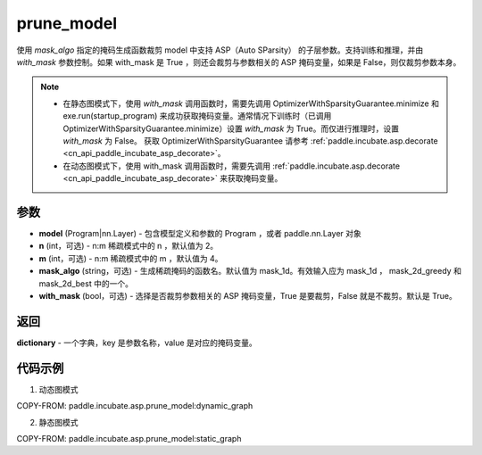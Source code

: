 .. _cn_api_paddle_incubate_asp_prune_model:

prune_model
-------------------------------

.. py:function:: paddle.incubate.asp.prune_model(model, n=2, m=4, mask_algo='mask_1d', with_mask=True)


使用 `mask_algo` 指定的掩码生成函数裁剪 model 中支持 ASP（Auto SParsity） 的子层参数。支持训练和推理，并由 `with_mask` 参数控制。如果 with_mask 是 True ，则还会裁剪与参数相关的 ASP 掩码变量，如果是 False，则仅裁剪参数本身。

.. note::
    - 在静态图模式下，使用 `with_mask` 调用函数时，需要先调用 OptimizerWithSparsityGuarantee.minimize 和 exe.run(startup_program) 来成功获取掩码变量。通常情况下训练时（已调用 OptimizerWithSparsityGuarantee.minimize）设置 `with_mask` 为 True。而仅进行推理时，设置 `with_mask` 为 False。 获取 OptimizerWithSparsityGuarantee 请参考 :ref:`paddle.incubate.asp.decorate <cn_api_paddle_incubate_asp_decorate>`。
    - 在动态图模式下，使用 with_mask 调用函数时，需要先调用 :ref:`paddle.incubate.asp.decorate <cn_api_paddle_incubate_asp_decorate>` 来获取掩码变量。


参数
:::::::::
- **model** (Program|nn.Layer) - 包含模型定义和参数的 Program ，或者 paddle.nn.Layer 对象
- **n** (int，可选) - n:m 稀疏模式中的 n ，默认值为 2。
- **m** (int，可选) - n:m 稀疏模式中的 m ，默认值为 4。
- **mask_algo** (string，可选) - 生成稀疏掩码的函数名。默认值为 mask_1d。有效输入应为 mask_1d ， mask_2d_greedy 和 mask_2d_best 中的一个。
- **with_mask** (bool，可选) - 选择是否裁剪参数相关的 ASP 掩码变量，True 是要裁剪，False 就是不裁剪。默认是 True。

返回
:::::::::

**dictionary** - 一个字典，key 是参数名称，value 是对应的掩码变量。

代码示例
:::::::::

1. 动态图模式

COPY-FROM: paddle.incubate.asp.prune_model:dynamic_graph

2. 静态图模式

COPY-FROM: paddle.incubate.asp.prune_model:static_graph
